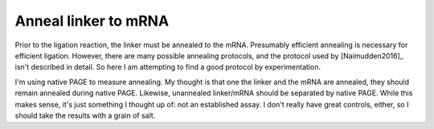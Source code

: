 *********************
Anneal linker to mRNA
*********************

Prior to the ligation reaction, the linker must be annealed to the mRNA.  
Presumably efficient annealing is necessary for efficient ligation.  However, 
there are many possible annealing protocols, and the protocol used by 
[Naimudden2016]_ isn't described in detail.  So here I am attempting to find a 
good protocol by experimentation.

I'm using native PAGE to measure annealing.  My thought is that one the linker 
and the mRNA are annealed, they should remain annealed during native PAGE.  
Likewise, unannealed linker/mRNA should be separated by native PAGE.  While 
this makes sense, it's just something I thought up of: not an established 
assay.  I don't really have great controls, either, so I should take the 
results with a grain of salt.
